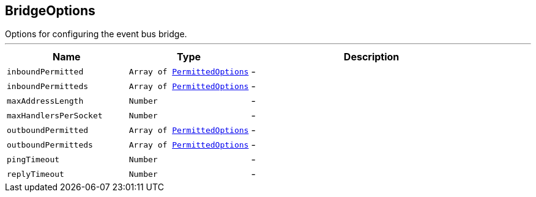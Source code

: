 == BridgeOptions

++++
 Options for configuring the event bus bridge.
++++
'''

[cols=">25%,^25%,50%"]
[frame="topbot"]
|===
^|Name | Type ^| Description

|[[inboundPermitted]]`inboundPermitted`
|`Array of link:PermittedOptions.html[PermittedOptions]`
|-
|[[inboundPermitteds]]`inboundPermitteds`
|`Array of link:PermittedOptions.html[PermittedOptions]`
|-
|[[maxAddressLength]]`maxAddressLength`
|`Number`
|-
|[[maxHandlersPerSocket]]`maxHandlersPerSocket`
|`Number`
|-
|[[outboundPermitted]]`outboundPermitted`
|`Array of link:PermittedOptions.html[PermittedOptions]`
|-
|[[outboundPermitteds]]`outboundPermitteds`
|`Array of link:PermittedOptions.html[PermittedOptions]`
|-
|[[pingTimeout]]`pingTimeout`
|`Number`
|-
|[[replyTimeout]]`replyTimeout`
|`Number`
|-|===
